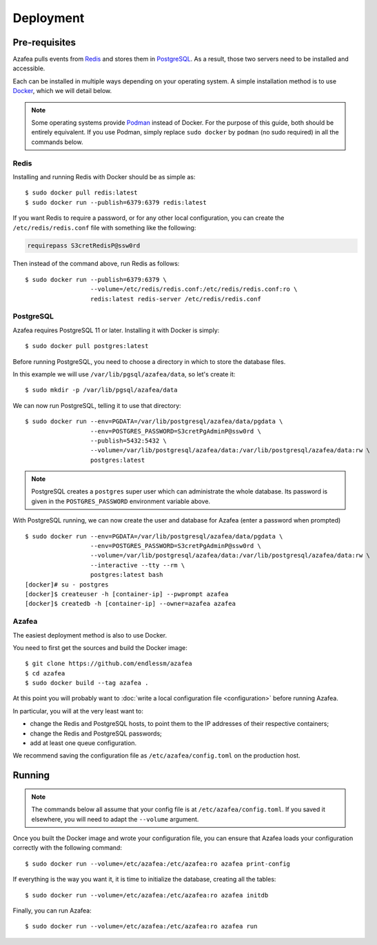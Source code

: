 ==========
Deployment
==========


.. _pre-requisites:

Pre-requisites
==============

Azafea pulls events from `Redis <https://redis.io>`_ and stores them in
`PostgreSQL <https://www.postgresql.org>`_. As a result, those two servers need
to be installed and accessible.

Each can be installed in multiple ways depending on your operating system. A
simple installation method is to use `Docker <https://www.docker.com>`_, which
we will detail below.

.. note::
    Some operating systems provide `Podman <https://podman.io>`_ instead of
    Docker. For the purpose of this guide, both should be entirely equivalent.
    If you use Podman, simply replace ``sudo docker`` by ``podman`` (no sudo
    required) in all the commands below.

Redis
-----

Installing and running Redis with Docker should be as simple as::

    $ sudo docker pull redis:latest
    $ sudo docker run --publish=6379:6379 redis:latest

If you want Redis to require a password, or for any other local configuration,
you can create the ``/etc/redis/redis.conf`` file with something like the
following:

.. code-block:: none

   requirepass S3cretRedisP@ssw0rd

Then instead of the command above, run Redis as follows::

    $ sudo docker run --publish=6379:6379 \
                      --volume=/etc/redis/redis.conf:/etc/redis/redis.conf:ro \
                      redis:latest redis-server /etc/redis/redis.conf

PostgreSQL
----------

Azafea requires PostgreSQL 11 or later. Installing it with Docker is simply::

    $ sudo docker pull postgres:latest

Before running PostgreSQL, you need to choose a directory in which to store the
database files.

In this example we will use ``/var/lib/pgsql/azafea/data``, so let's create
it::

    $ sudo mkdir -p /var/lib/pgsql/azafea/data

We can now run PostgreSQL, telling it to use that directory::

    $ sudo docker run --env=PGDATA=/var/lib/postgresql/azafea/data/pgdata \
                      --env=POSTGRES_PASSWORD=S3cretPgAdminP@ssw0rd \
                      --publish=5432:5432 \
                      --volume=/var/lib/postgresql/azafea/data:/var/lib/postgresql/azafea/data:rw \
                      postgres:latest

.. note::
    PostgreSQL creates a ``postgres`` super user which can administrate the
    whole database. Its password is given in the ``POSTGRES_PASSWORD``
    environment variable above.

With PostgreSQL running, we can now create the user and database for Azafea
(enter a password when prompted) ::

    $ sudo docker run --env=PGDATA=/var/lib/postgresql/azafea/data/pgdata \
                      --env=POSTGRES_PASSWORD=S3cretPgAdminP@ssw0rd \
                      --volume=/var/lib/postgresql/azafea/data:/var/lib/postgresql/azafea/data:rw \
                      --interactive --tty --rm \
                      postgres:latest bash
    [docker]# su - postgres
    [docker]$ createuser -h [container-ip] --pwprompt azafea
    [docker]$ createdb -h [container-ip] --owner=azafea azafea


Azafea
------

The easiest deployment method is also to use Docker.

You need to first get the sources and build the Docker image::

    $ git clone https://github.com/endlessm/azafea
    $ cd azafea
    $ sudo docker build --tag azafea .

At this point you will probably want to
:doc:`write a local configuration file <configuration>` before running Azafea.

In particular, you will at the very least want to:

* change the Redis and PostgreSQL hosts, to point them to the IP addresses of
  their respective containers;
* change the Redis and PostgreSQL passwords;
* add at least one queue configuration.

We recommend saving the configuration file as ``/etc/azafea/config.toml`` on
the production host.


Running
=======

.. note::
    The commands  below all assume that your config file is at
    ``/etc/azafea/config.toml``. If you saved it elsewhere, you will need to
    adapt the ``--volume`` argument.

Once you built the Docker image and wrote your configuration file, you can
ensure that Azafea loads your configuration correctly with the following
command::

    $ sudo docker run --volume=/etc/azafea:/etc/azafea:ro azafea print-config

If everything is the way you want it, it is time to initialize the database,
creating all the tables::

    $ sudo docker run --volume=/etc/azafea:/etc/azafea:ro azafea initdb

Finally, you can run Azafea::

    $ sudo docker run --volume=/etc/azafea:/etc/azafea:ro azafea run

